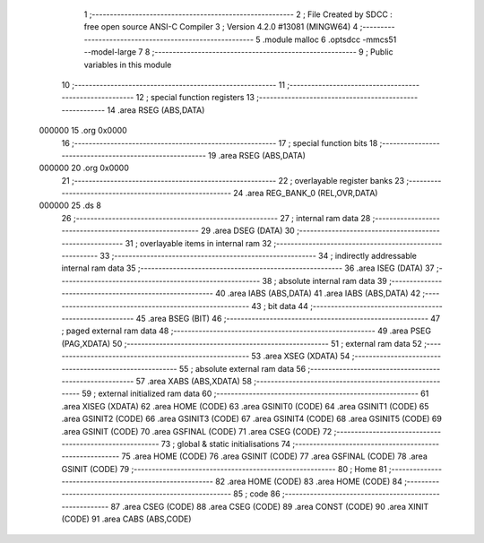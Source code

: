                                       1 ;--------------------------------------------------------
                                      2 ; File Created by SDCC : free open source ANSI-C Compiler
                                      3 ; Version 4.2.0 #13081 (MINGW64)
                                      4 ;--------------------------------------------------------
                                      5 	.module malloc
                                      6 	.optsdcc -mmcs51 --model-large
                                      7 	
                                      8 ;--------------------------------------------------------
                                      9 ; Public variables in this module
                                     10 ;--------------------------------------------------------
                                     11 ;--------------------------------------------------------
                                     12 ; special function registers
                                     13 ;--------------------------------------------------------
                                     14 	.area RSEG    (ABS,DATA)
      000000                         15 	.org 0x0000
                                     16 ;--------------------------------------------------------
                                     17 ; special function bits
                                     18 ;--------------------------------------------------------
                                     19 	.area RSEG    (ABS,DATA)
      000000                         20 	.org 0x0000
                                     21 ;--------------------------------------------------------
                                     22 ; overlayable register banks
                                     23 ;--------------------------------------------------------
                                     24 	.area REG_BANK_0	(REL,OVR,DATA)
      000000                         25 	.ds 8
                                     26 ;--------------------------------------------------------
                                     27 ; internal ram data
                                     28 ;--------------------------------------------------------
                                     29 	.area DSEG    (DATA)
                                     30 ;--------------------------------------------------------
                                     31 ; overlayable items in internal ram
                                     32 ;--------------------------------------------------------
                                     33 ;--------------------------------------------------------
                                     34 ; indirectly addressable internal ram data
                                     35 ;--------------------------------------------------------
                                     36 	.area ISEG    (DATA)
                                     37 ;--------------------------------------------------------
                                     38 ; absolute internal ram data
                                     39 ;--------------------------------------------------------
                                     40 	.area IABS    (ABS,DATA)
                                     41 	.area IABS    (ABS,DATA)
                                     42 ;--------------------------------------------------------
                                     43 ; bit data
                                     44 ;--------------------------------------------------------
                                     45 	.area BSEG    (BIT)
                                     46 ;--------------------------------------------------------
                                     47 ; paged external ram data
                                     48 ;--------------------------------------------------------
                                     49 	.area PSEG    (PAG,XDATA)
                                     50 ;--------------------------------------------------------
                                     51 ; external ram data
                                     52 ;--------------------------------------------------------
                                     53 	.area XSEG    (XDATA)
                                     54 ;--------------------------------------------------------
                                     55 ; absolute external ram data
                                     56 ;--------------------------------------------------------
                                     57 	.area XABS    (ABS,XDATA)
                                     58 ;--------------------------------------------------------
                                     59 ; external initialized ram data
                                     60 ;--------------------------------------------------------
                                     61 	.area XISEG   (XDATA)
                                     62 	.area HOME    (CODE)
                                     63 	.area GSINIT0 (CODE)
                                     64 	.area GSINIT1 (CODE)
                                     65 	.area GSINIT2 (CODE)
                                     66 	.area GSINIT3 (CODE)
                                     67 	.area GSINIT4 (CODE)
                                     68 	.area GSINIT5 (CODE)
                                     69 	.area GSINIT  (CODE)
                                     70 	.area GSFINAL (CODE)
                                     71 	.area CSEG    (CODE)
                                     72 ;--------------------------------------------------------
                                     73 ; global & static initialisations
                                     74 ;--------------------------------------------------------
                                     75 	.area HOME    (CODE)
                                     76 	.area GSINIT  (CODE)
                                     77 	.area GSFINAL (CODE)
                                     78 	.area GSINIT  (CODE)
                                     79 ;--------------------------------------------------------
                                     80 ; Home
                                     81 ;--------------------------------------------------------
                                     82 	.area HOME    (CODE)
                                     83 	.area HOME    (CODE)
                                     84 ;--------------------------------------------------------
                                     85 ; code
                                     86 ;--------------------------------------------------------
                                     87 	.area CSEG    (CODE)
                                     88 	.area CSEG    (CODE)
                                     89 	.area CONST   (CODE)
                                     90 	.area XINIT   (CODE)
                                     91 	.area CABS    (ABS,CODE)

